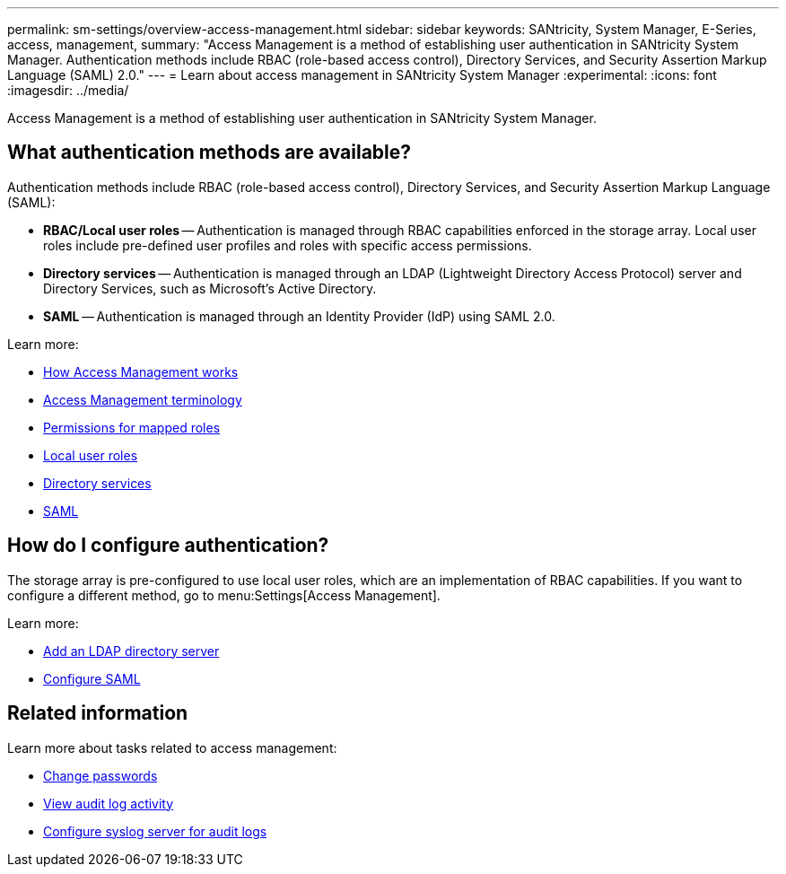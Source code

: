 ---
permalink: sm-settings/overview-access-management.html
sidebar: sidebar
keywords: SANtricity, System Manager, E-Series, access, management,
summary: "Access Management is a method of establishing user authentication in SANtricity System Manager. Authentication methods include RBAC (role-based access control), Directory Services, and Security Assertion Markup Language (SAML) 2.0."
---
= Learn about access management in SANtricity System Manager
:experimental:
:icons: font
:imagesdir: ../media/

[.lead]
Access Management is a method of establishing user authentication in SANtricity System Manager.

== What authentication methods are available?

Authentication methods include RBAC (role-based access control), Directory Services, and Security Assertion Markup Language (SAML):

 * *RBAC/Local user roles* -- Authentication is managed through RBAC capabilities enforced in the storage array. Local user roles include pre-defined user profiles and roles with specific access permissions.
 * *Directory services* -- Authentication is managed through an LDAP (Lightweight Directory Access Protocol) server and Directory Services, such as Microsoft's Active Directory.
 * *SAML* -- Authentication is managed through an Identity Provider (IdP) using SAML 2.0.

Learn more:

 * link:how-access-management-works.html[How Access Management works]
 * link:access-management-terminology.html[Access Management terminology]
 * link:permissions-for-mapped-roles.html[Permissions for mapped roles]
 * link:access-management-with-local-user-roles.html[Local user roles]
 * link:access-management-with-directory-services.html[Directory services]
 * link:access-management-with-saml.html[SAML]


== How do I configure authentication?

The storage array is pre-configured to use local user roles, which are an implementation of RBAC capabilities. If you want to configure a different method, go to menu:Settings[Access Management].

Learn more:


* link:add-directory-server.html[Add an LDAP directory server]
* link:configure-saml.html[Configure SAML]

== Related information

Learn more about tasks related to access management:

* link:change-passwords.html[Change passwords]
* link:view-audit-log-activity.html[View audit log activity]
* link:configure-syslog-server-for-audit-logs.html[Configure syslog server for audit logs]
